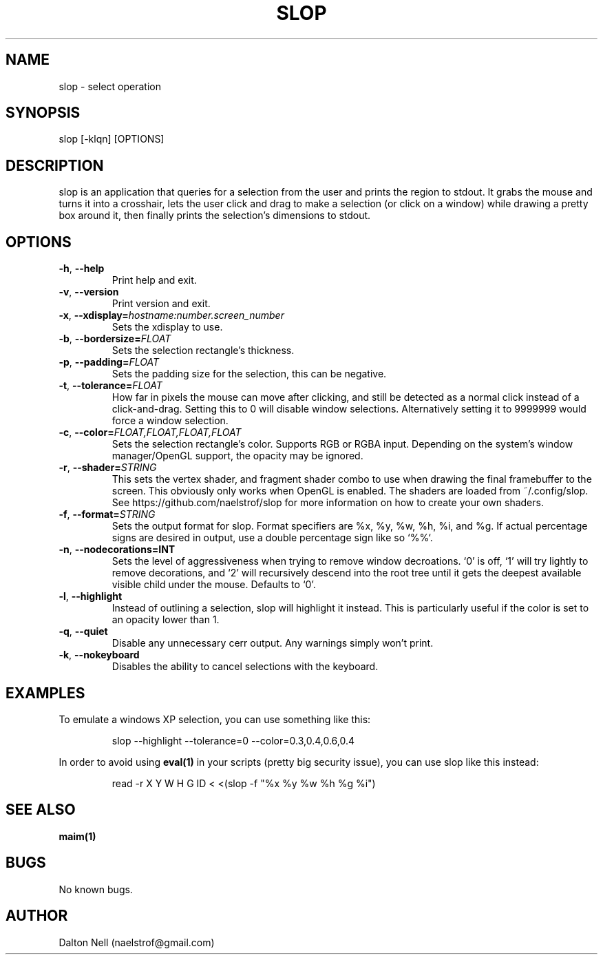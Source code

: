 .\" Manpage for slop.
.\" Contact naelstrof@gmail.com to correct errors or typos.
.TH SLOP 1 2017-03-21 Linux "slop man page"
.SH NAME
slop \- select operation
.SH SYNOPSIS
slop [-klqn] [OPTIONS]
.SH DESCRIPTION
slop is an application that queries for a selection from the user and prints the region to stdout. It grabs the mouse and turns it into a crosshair, lets the user click and drag to make a selection (or click on a window) while drawing a pretty box around it, then finally prints the selection's dimensions to stdout.
.SH OPTIONS
.TP
.BR \-h ", " \-\-help
Print help and exit.
.TP
.BR \-v ", " \-\-version
Print version and exit.
.TP
.BR \-x ", " \-\-xdisplay=\fIhostname:number.screen_number\fR
Sets the xdisplay to use.
.TP
.BR \-b ", " \-\-bordersize=\fIFLOAT\fR
Sets the selection rectangle's thickness.
.TP
.BR \-p ", " \-\-padding=\fIFLOAT\fR
Sets the padding size for the selection, this can be negative.
.TP
.BR \-t ", " \-\-tolerance=\fIFLOAT\fR
How far in pixels the mouse can move after clicking, and still be detected as a normal click instead of a click-and-drag. Setting this to 0 will disable window selections. Alternatively setting it to 9999999 would force a window selection.
.TP
.BR \-c ", " \-\-color=\fIFLOAT,FLOAT,FLOAT,FLOAT\fR
Sets the selection rectangle's color. Supports RGB or RGBA input. Depending on the system's window manager/OpenGL support, the opacity may be ignored.
.TP
.BR \-r ", " \-\-shader=\fISTRING\fR
This sets the vertex shader, and fragment shader combo to use when drawing the final framebuffer to the screen. This obviously only works when OpenGL is enabled. The shaders are loaded from ~/.config/slop. See https://github.com/naelstrof/slop for more information on how to create your own shaders.
.TP
.BR \-f ", " \-\-format=\fISTRING\fR
Sets the output format for slop. Format specifiers are %x, %y, %w, %h, %i, and %g. If actual percentage signs are desired in output, use a double percentage sign like so `%%`.
.TP
.BR \-n ", " \-\-nodecorations=INT
Sets the level of aggressiveness when trying to remove window decroations. `0' is off, `1' will try lightly to remove decorations, and `2' will recursively descend into the root tree until it gets the deepest available visible child under the mouse. Defaults to `0'.
.TP
.BR \-l ", " \-\-highlight
Instead of outlining a selection, slop will highlight it instead. This is particularly useful if the color is set to an opacity lower than 1.
.TP
.BR \-q ", " \-\-quiet
Disable any unnecessary cerr output. Any warnings simply won't print.
.TP
.BR \-k ", " \-\-nokeyboard
Disables the ability to cancel selections with the keyboard.
.SH EXAMPLES
To emulate a windows XP selection, you can use something like this:
.PP
.nf
.RS
slop --highlight --tolerance=0 --color=0.3,0.4,0.6,0.4
.RE
.fi
.PP
In order to avoid using
.BR eval(1)
in your scripts (pretty big security issue), you can use slop like this instead:
.PP
.nf
.RS
read -r X Y W H G ID < <(slop -f "%x %y %w %h %g %i")
.RE
.fi
.PP
.SH SEE ALSO
.BR maim(1) 
.SH BUGS
No known bugs.
.SH AUTHOR
Dalton Nell (naelstrof@gmail.com)
